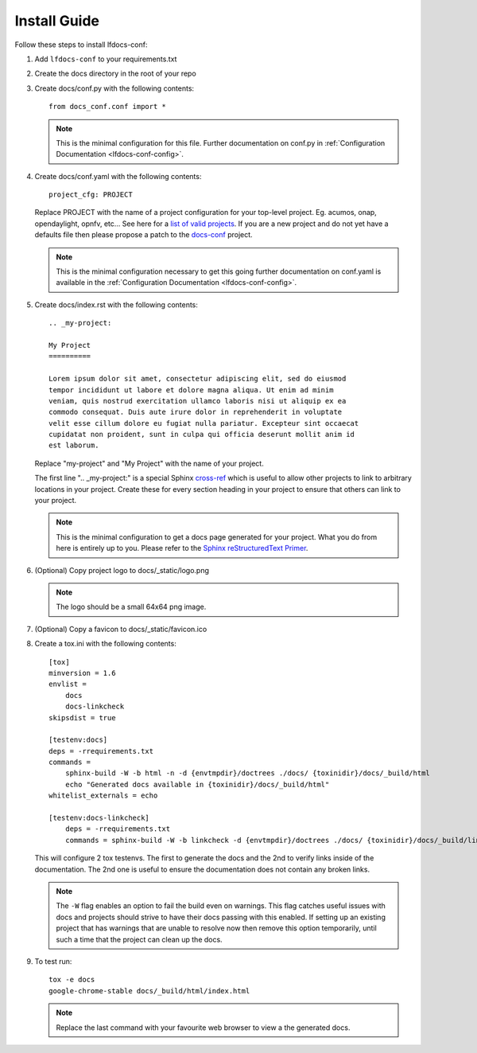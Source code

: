 .. _lfdocs-conf-install:

Install Guide
=============

Follow these steps to install lfdocs-conf:

#. Add ``lfdocs-conf`` to your requirements.txt
#. Create the docs directory in the root of your repo
#. Create docs/conf.py with the following contents::

     from docs_conf.conf import *

   .. note::

      This is the minimal configuration for this file. Further documentation on
      conf.py in :ref:`Configuration Documentation <lfdocs-conf-config>`.

#. Create docs/conf.yaml with the following contents::

     project_cfg: PROJECT

   Replace PROJECT with the name of a project configuration for your top-level
   project. Eg. acumos, onap, opendaylight, opnfv, etc... See here for a `list
   of valid projects
   <https://github.com/lfit/releng-docs-conf/tree/master/docs_conf/defaults>`_.
   If you are a new project and do not yet have a defaults file then please
   propose a patch to the `docs-conf
   <https://gerrit.linuxfoundation.org/infra/#/admin/projects/releng/docs-conf>`_
   project.

   .. note::

      This is the minimal configuration necessary to get this going
      further documentation on conf.yaml is available in the
      :ref:`Configuration Documentation <lfdocs-conf-config>`.

#. Create docs/index.rst with the following contents::

     .. _my-project:

     My Project
     ==========

     Lorem ipsum dolor sit amet, consectetur adipiscing elit, sed do eiusmod
     tempor incididunt ut labore et dolore magna aliqua. Ut enim ad minim
     veniam, quis nostrud exercitation ullamco laboris nisi ut aliquip ex ea
     commodo consequat. Duis aute irure dolor in reprehenderit in voluptate
     velit esse cillum dolore eu fugiat nulla pariatur. Excepteur sint occaecat
     cupidatat non proident, sunt in culpa qui officia deserunt mollit anim id
     est laborum.


   Replace "my-project" and "My Project" with the name of your
   project.

   The first line ".. _my-project:" is a special Sphinx `cross-ref
   <http://www.sphinx-doc.org/en/stable/markup/inline.html#ref-role>`_ which
   is useful to allow other projects to link to arbitrary locations in your
   project. Create these for every section heading in your project to ensure
   that others can link to your project.

   .. note::

      This is the minimal configuration to get a docs page generated for your
      project. What you do from here is entirely up to you. Please refer to the
      `Sphinx reStructuredText Primer
      <http://www.sphinx-doc.org/en/stable/rest.html>`_.

#. (Optional) Copy project logo to docs/_static/logo.png

   .. note::

      The logo should be a small 64x64 png image.

#. (Optional) Copy a favicon to docs/_static/favicon.ico
#. Create a tox.ini with the following contents::

     [tox]
     minversion = 1.6
     envlist =
         docs
         docs-linkcheck
     skipsdist = true

     [testenv:docs]
     deps = -rrequirements.txt
     commands =
         sphinx-build -W -b html -n -d {envtmpdir}/doctrees ./docs/ {toxinidir}/docs/_build/html
         echo "Generated docs available in {toxinidir}/docs/_build/html"
     whitelist_externals = echo

     [testenv:docs-linkcheck]
         deps = -rrequirements.txt
         commands = sphinx-build -W -b linkcheck -d {envtmpdir}/doctrees ./docs/ {toxinidir}/docs/_build/linkcheck

   This will configure 2 tox testenvs. The first to generate the docs and the
   2nd to verify links inside of the documentation. The 2nd one is useful to
   ensure the documentation does not contain any broken links.

   .. note::

      The ``-W`` flag enables an option to fail the build even on warnings.
      This flag catches useful issues with docs and projects should strive
      to have their docs passing with this enabled. If setting up an existing
      project that has warnings that are unable to resolve now then
      remove this option temporarily, until such a time that the project can
      clean up the docs.

#. To test run::

     tox -e docs
     google-chrome-stable docs/_build/html/index.html

   .. note::

      Replace the last command with your favourite web browser to view a
      the generated docs.

